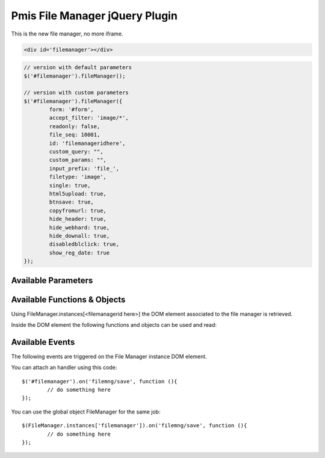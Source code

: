 .. _pmis-file-manager:

================================
Pmis File Manager jQuery Plugin
================================

This is the new file manager, no more iframe.

.. code-block:: html

	<div id='filemanager'></div>

.. code-block:: javascript

	// version with default parameters
	$('#filemanager').fileManager();
	
	// version with custom parameters
	$('#filemanager').fileManager({
		form: '#form',
		accept_filter: 'image/*',
		readonly: false,
		file_seq: 10001,
		id: 'filemanageridhere',
		custom_query: "",
		custom_params: "",
		input_prefix: 'file_',
		filetype: 'image',
		single: true,
		html5upload: true,
		btnsave: true,
		copyfromurl: true,
		hide_header: true,
		hide_webhard: true,
		hide_downall: true,
		disabledblclick: true,
		show_reg_date: true
	});


Available Parameters
----------------------

.. describe:: form

	It is the 'form id' to attach the input tag to, after files are uploaded to temporary folder.
	
	**Required** if upload is enabled or the input tags can't be generated.
	
.. describe:: accept_filter

	Define the file types that are visible in the file selection window.
	
	.. seealso:: `File Upload state (type=file) <http://www.whatwg.org/specs/web-apps/current-work/multipage/states-of-the-type-attribute.html#file-upload-state-%28type=file%29>`_
	
.. describe:: readonly

	As it says, set the file manager in read only mode.
	
.. describe:: file_seq

	The file_seq that will be used to retrieve the files from ( and for uploading too ).
	
	**Required** if you want to initialize the file manager with files from the edms folder.
	You don't need to pass file_seq if plan to make an only upload file manager. Still you need to know the file_seq
	that will keep the new files to save the actual edms files.
	
.. describe:: id

	Set the id for the file manager, it can be used later to retrieve the DOM element with FileManager.instances['<id>'] 
	to retrieve the file manager instance. The default value is the dom id or a filemanager<random>.
	
.. describe:: custom_query

	If you want to use a custom query to retrieve files.
	
.. describe:: custom_params
	If you need custom parameters to use with the custom_query.
	
.. describe:: input_prefix

	How the input tag have to be prefixed. Default to ``file_``.
	
.. describe:: filetype

	Limit the files that can be uploaded to the passed filetype. 
	The available filetype are ``image``, ``excel``, ``word``, ``zip``.
	
.. describe:: single

	Limit the file manager to a single file (no more than one file can be uploaded).
	
.. describe:: html5upload

	Used for testing the old html4. Toggle the html5 support on/off (multi file upload).
	
.. describe:: btnsave

	Show a save button that on click will trigger the event ``filemng/save`` on the file manager DOM Element.
	
.. describe:: copyfromurl

	Enable the file upload though an URL.
	
.. describe:: hide_header

	Remove the grid header

.. describe:: hide_webhard

	Remove the webhard upload.

.. describe:: hide_downall

	Remove the download button.

.. describe:: disabledblclick

	Disable the double click inside the grid.
	
.. describe:: show_reg_date

	Show the file uploaded date.





Available Functions & Objects
-------------------------------

Using FileManager.instances[<filemanagerid here>] the DOM element associated to the file manager is retrieved.

Inside the DOM element the following functions and objects can be used and read:

.. describe:: grid

	It is the grid DOM element inside the file manager.
	
.. describe:: settings

	All the parameters associated to the current instance.
	
.. describe:: resize()

	Will resize the file manager to the parent DOM element size.
	
.. describe:: cmdDown()

	Download one or more files inside the file manager (select the files first).
	
.. describe:: cmdWebhard()

	File upload through Webhard page.
	
.. describe:: cmdUpload()

	Upload new files into the temporary folder (on the server...).
		
.. describe:: getUploadCount()

	Return the number of files that have to be uploaded ( in the temporary folder ) into the server.

.. describe:: cmdHandleFile(obj)

	If you use an external input file tag is possible to attach that input handler to the file manager handler.::
	
		$('input[name="file"]').change(function (obj){
			// FileManager will handle the file
			FileManager.instances['<managerid>'].cmdHandleFile(obj);
		});
		
.. describe:: getFileCount()

	Return the number of files inside the current file manager instance.
	
.. describe:: *cmdThumUpload()*

	DEPRECATED. Upload new images with their thumbnails into the temporary folder.

	
.. describe:: *getID()*

	DEPRECATED. Return the id of the current file manager instance.
	
.. describe:: *getList()*

	DEPRECATED. Return the grid as DOM Element.
	
.. describe:: *getFileSeq()*

	DEPRECATED. Return the file seq linked with the file manager.

.. describe:: *addUploadedFile()*

	This is a private function and should not be used.
	
.. describe:: *initGrid()*

	This is a private function and should not be used.
	
	
Available Events
-------------------------

The following events are triggered on the File Manager instance DOM element.

You can attach an handler using this code::

	$('#filemanager').on('filemng/save', function (){
		// do something here
	});
	
You can use the global object FileManager for the same job::

	$(FileManager.instances['filemanager']).on('filemng/save', function (){
		// do something here
	});
	

.. describe:: filemng/downloaded

	Event triggered on file download.
	
.. describe:: filemng/save

	Event triggered when the save button is clicked.

.. describe:: filemng/ready

	Event triggered when the file manager is ready to be used.

.. describe:: filemng/added

	Event triggered after a file is added to the grid.

.. describe:: filemng/change

	Event triggered every time the file manager changes his status.

.. describe:: filemng/dblclick

	Event triggered after a double click on a file.

.. describe:: filemng/selected

	Event triggered after a file on the list is selected.

.. describe:: filemng/uploading

	Event triggered during the upload process.

.. describe:: filemng/uploaded

	Event triggered when the upload process is terminated.